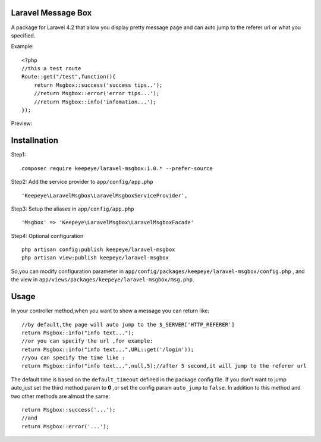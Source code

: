=====================
Laravel Message Box
=====================
A package for Laravel 4.2 that allow you display pretty message page and can auto jump to the referer url or what you specified.

Example::

    <?php
    //this a test route
    Route::get("/test",function(){
        return Msgbox::success('success tips..');
        //return Msgbox::error('error tips...');
        //return Msgbox::info('infomation...');
    });

Preview:

.. image:: https://cloud.githubusercontent.com/assets/3785561/5561150/1685fc74-8dfc-11e4-9049-9227c684be88.png

.. image:: https://cloud.githubusercontent.com/assets/3785561/5561151/171af3d8-8dfc-11e4-8c79-4a67fb09314c.png

.. image:: https://cloud.githubusercontent.com/assets/3785561/5561152/174530a8-8dfc-11e4-9fb4-ef13a8b139c9.png

===============
Installnation
===============
Step1::

    composer require keepeye/laravel-msgbox:1.0.* --prefer-source

Step2: Add the service provider to ``app/config/app.php`` ::

    'Keepeye\LaravelMsgbox\LaravelMsgboxServiceProvider',

Step3: Setup the aliases in ``app/config/app.php`` ::

    'Msgbox' => 'Keepeye\LaravelMsgbox\LaravelMsgboxFacade'

Step4: Optional configuration ::

    php artisan config:publish keepeye/laravel-msgbox
    php artisan view:publish keepeye/laravel-msgbox

So,you can modify configuration parameter in ``app/config/packages/keepeye/laravel-msgbox/config.php`` ,
and the view in ``app/views/packages/keepeye/laravel-msgbox/msg.php``.





================
Usage
================
In your controller method,when you want to show a message you can return like::

    //by default,the page will auto jump to the $_SERVER['HTTP_REFERER']
    return Msgbox::info("info text...");
    //or you can specify the url ,for example:
    return Msgbox::info("info text...",URL::get('/login'));
    //you can specify the time like :
    return Msgbox::info("info text...",null,5);//after 5 second,it will jump to the referer url

The default time is based on the ``default_timeout`` defined in the package config file.
If you don't want to jump auto,just set the third method param to **0** ,or set the config param ``auto_jump`` to ``false``.
In addition to this method and two other methods are almost the same::

    return Msgbox::success('...');
    //and
    return Msgbox::error('...');


